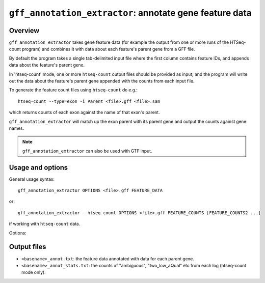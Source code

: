 ``gff_annotation_extractor``: annotate gene feature data
=========================================================

Overview
--------

``gff_annotation_extractor`` takes gene feature data (for example the
output from one or more runs of the HTSeq-count program) and combines
it with data about each feature's parent gene from a GFF file.

By default the program takes a single tab-delimited input file where the
first column contains feature IDs, and appends data about the feature's
parent gene.

In 'htseq-count' mode, one or more ``htseq-count`` output files should
be provided as input, and the program will write out the data about the
feature's parent gene appended with the counts from each input file.

To generate the feature count files using ``htseq-count`` do e.g.::

    htseq-count --type=exon -i Parent <file>.gff <file>.sam

which returns counts of each exon against the name of that exon's parent.

``gff_annotation_extractor`` will match up the exon parent with its
parent gene and output the counts against gene names.

.. note::

   ``gff_annotation_extractor`` can also be used with GTF input.

Usage and options
-----------------

General usage syntax::

    gff_annotation_extractor OPTIONS <file>.gff FEATURE_DATA

or::

    gff_annotation_extractor --htseq-count OPTIONS <file>.gff FEATURE_COUNTS [FEATURE_COUNTS2 ...]

if working with ``htseq-count`` data.

Options:

.. cmdoption:: --version

   show program's version number and exit

.. cmdoption:: -h, --help

   show the help message and exit

.. cmdoption:: -o OUT_FILE

   specify output file name

.. cmdoption:: -t FEATURE_TYPE, --type=FEATURE_TYPE

   feature type listed in input count files (default
   ``exon``; if used in conjunction with ``--htseq-count``
   option then should be the same as that specified when
   running htseq-count)

.. cmdoption:: -i ID_ATTRIBUTE, --id-attribute=ID_ATTRIBUTE

   explicitly specify the name of the attribute to get
   the feature IDs from (defaults to ``ID`` for GFF input,
   ``gene_id`` for GTF input)

.. cmdoption:: --htseq-count

   htseq-count mode: input is one or more output
   ``FEATURE_COUNT`` files from the ``htseq-count`` program

Output files
------------

* ``<basename>_annot.txt``: the feature data annotated with data
  for each parent gene.
* ``<basename>_annot_stats.txt``: the counts of "ambiguous",
  "two_low_aQual" etc from each log (htseq-count mode only).

